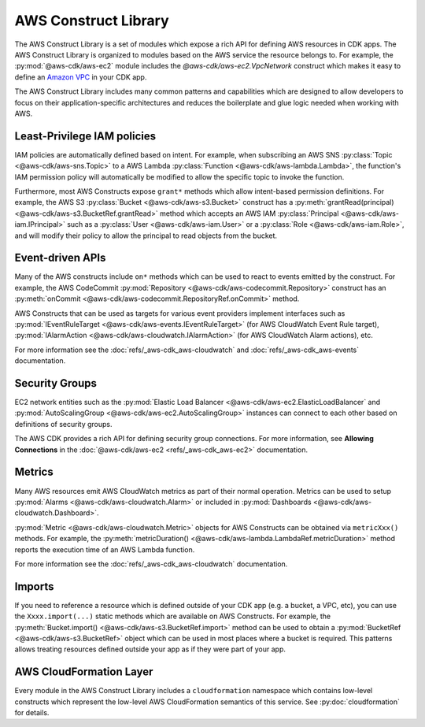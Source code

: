 .. Copyright 2010-2018 Amazon.com, Inc. or its affiliates. All Rights Reserved.

   This work is licensed under a Creative Commons Attribution-NonCommercial-ShareAlike 4.0
   International License (the "License"). You may not use this file except in compliance with the
   License. A copy of the License is located at http://creativecommons.org/licenses/by-nc-sa/4.0/.

   This file is distributed on an "AS IS" BASIS, WITHOUT WARRANTIES OR CONDITIONS OF ANY KIND,
   either express or implied. See the License for the specific language governing permissions and
   limitations under the License.

.. _aws_construct_lib:

#####################
AWS Construct Library
#####################

The AWS Construct Library is a set of modules which expose a rich API for
defining AWS resources in CDK apps. The AWS Construct Library is organized to
modules based on the AWS service the resource belongs to. For example, the
:py:mod:`@aws-cdk/aws-ec2` module includes the `@aws-cdk/aws-ec2.VpcNetwork`
construct which makes it easy to define an `Amazon VPC
<https://aws.amazon.com/vpc>`_ in your CDK app.

The AWS Construct Library includes many common patterns and capabilities which
are designed to allow developers to focus on their application-specific
architectures and reduces the boilerplate and glue logic needed when working
with AWS.

Least-Privilege IAM policies
----------------------------

IAM policies are automatically defined based on intent. For example, when
subscribing an AWS SNS :py:class:`Topic <@aws-cdk/aws-sns.Topic>` to a AWS Lambda
:py:class:`Function <@aws-cdk/aws-lambda.Lambda>`, the function's IAM permission
policy will automatically be modified to allow the specific topic to invoke the
function.

Furthermore, most AWS Constructs expose ``grant*`` methods which allow
intent-based permission definitions. For example, the AWS S3 :py:class:`Bucket <@aws-cdk/aws-s3.Bucket>`
construct has a :py:meth:`grantRead(principal) <@aws-cdk/aws-s3.BucketRef.grantRead>`
method which accepts an AWS IAM :py:class:`Principal <@aws-cdk/aws-iam.IPrincipal>`
such as a :py:class:`User <@aws-cdk/aws-iam.User>` or a :py:class:`Role <@aws-cdk/aws-iam.Role>`,
and will modify their policy to allow the principal to read objects from the bucket.

Event-driven APIs
------------------

Many of the AWS constructs include ``on*`` methods which can be used to react
to events emitted by the construct. For example, the AWS CodeCommit
:py:mod:`Repository <@aws-cdk/aws-codecommit.Repository>` construct has an
:py:meth:`onCommit <@aws-cdk/aws-codecommit.RepositoryRef.onCommit>` method.

AWS Constructs that can be used as targets for various event providers implement
interfaces such as :py:mod:`IEventRuleTarget <@aws-cdk/aws-events.IEventRuleTarget>`
(for AWS CloudWatch Event Rule target),
:py:mod:`IAlarmAction <@aws-cdk/aws-cloudwatch.IAlarmAction>`
(for AWS CloudWatch Alarm actions), etc.

For more information see the :doc:`refs/_aws-cdk_aws-cloudwatch` and :doc:`refs/_aws-cdk_aws-events`
documentation.

Security Groups
---------------

EC2 network entities such as the :py:mod:`Elastic Load Balancer <@aws-cdk/aws-ec2.ElasticLoadBalancer`
and :py:mod:`AutoScalingGroup <@aws-cdk/aws-ec2.AutoScalingGroup>` instances can connect to each other
based on definitions of security groups.

The AWS CDK provides a rich API for defining security group connections. For more information,
see **Allowing Connections** in the :doc:`@aws-cdk/aws-ec2 <refs/_aws-cdk_aws-ec2>` documentation.

Metrics
-------

Many AWS resources emit AWS CloudWatch metrics as part of their normal operation. Metrics can
be used to setup :py:mod:`Alarms <@aws-cdk/aws-cloudwatch.Alarm>` or included in :py:mod:`Dashboards <@aws-cdk/aws-cloudwatch.Dashboard>`.

:py:mod:`Metric <@aws-cdk/aws-cloudwatch.Metric>` objects for AWS Constructs can be obtained
via ``metricXxx()`` methods. For example, the :py:meth:`metricDuration() <@aws-cdk/aws-lambda.LambdaRef.metricDuration>`
method reports the execution time of an AWS Lambda function.

For more information see the :doc:`refs/_aws-cdk_aws-cloudwatch` documentation.

Imports
-------

If you need to reference a resource which is defined outside of your CDK app (e.g. a bucket, a VPC, etc),
you can use the ``Xxxx.import(...)`` static methods which are available on AWS Constructs. For example,
the :py:meth:`Bucket.import() <@aws-cdk/aws-s3.BucketRef.import>` method can be used to obtain
a :py:mod:`BucketRef <@aws-cdk/aws-s3.BucketRef>` object which can be used in most places where
a bucket is required. This patterns allows treating resources defined outside your app as if they
were part of your app.

AWS CloudFormation Layer
------------------------

Every module in the AWS Construct Library includes a ``cloudformation`` namespace which contains
low-level constructs which represent the low-level AWS CloudFormation semantics of this service.
See :py:doc:`cloudformation` for details.
